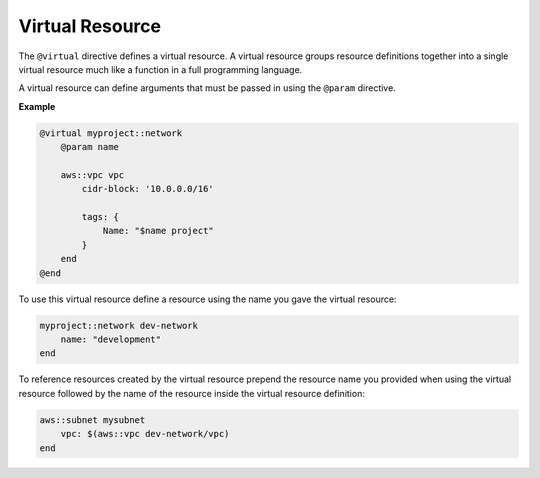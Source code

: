 .. _virtual-resource:

Virtual Resource
================

The ``@virtual`` directive defines a virtual resource. A virtual resource groups resource definitions together into a single
virtual resource much like a function in a full programming language.

A virtual resource can define arguments that must be passed in using the ``@param`` directive.

**Example**

.. code::

    @virtual myproject::network
        @param name

        aws::vpc vpc
            cidr-block: '10.0.0.0/16'

            tags: {
                Name: "$name project"
            }
        end
    @end

To use this virtual resource define a resource using the name you gave the virtual resource:

.. code::

    myproject::network dev-network
        name: "development"
    end

To reference resources created by the virtual resource prepend the resource name you provided when
using the virtual resource followed by the name of the resource inside the virtual resource definition:

.. code::

    aws::subnet mysubnet
        vpc: $(aws::vpc dev-network/vpc)
    end
